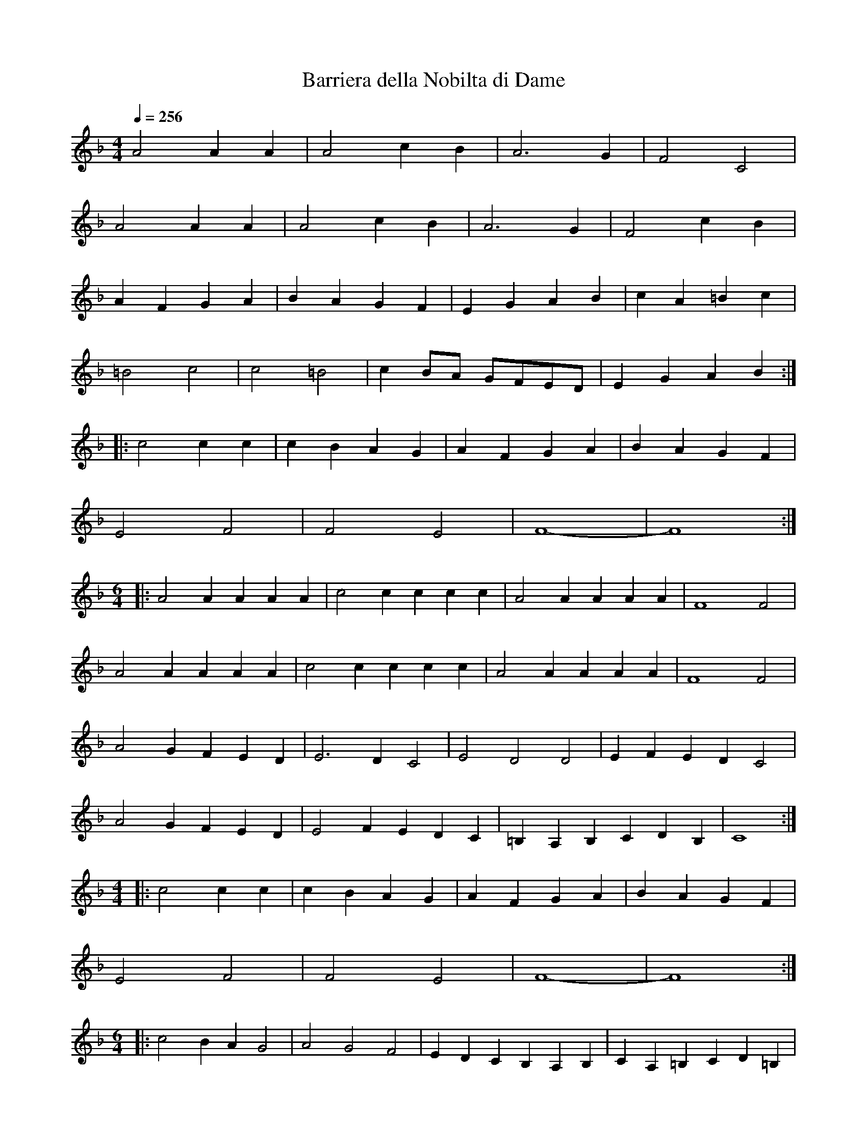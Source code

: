 X:22
T:Barriera della Nobilta di Dame
M:4/4
L:1/4
Q:256
K:F
A2 A A | A2 c B | A3 G | F2 C2 |
A2 A A | A2 c B | A3 G | F2 c B |
A F G A | B A G F | E G A B | c A =B c |
=B2 c2 | c2 =B2 | c B/A/ G/F/E/D/ | E G A B :|
|: c2 c c | c B A G | A F G A | B A G F |
E2 F2 | F2 E2 | F4- | F4 :|
M:6/4
L:1/4
|: A2 A A A A | c2 c c c c | A2 A A A A | F4 F2 |
A2 A A A A | c2 c c c c | A2 A A A A | F4 F2 |
A2 G F E D | E3 D C2 | E2 D2 D2 | E F E D C2 |
A2 G F E D | E2 F E D C | =B, A, B, C D B, | C4 :|
M:4/4
L:1/4
|: c2 c c | c B A G | A F G A | B A G F |
E2 F2 | F2 E2 | F4- | F4 :|
M:6/4
L:1/4
|: c2 B A G2 | A2 G2 F2 | E D C B, A, B, | C A, =B, C D =B, |
C G A B c2 | B3 A G2 | A3 G F2 | G3 F E2 | F E F G A B |
c A B A G B | A F G A B A | G F E F G E | F4 F2 :|
